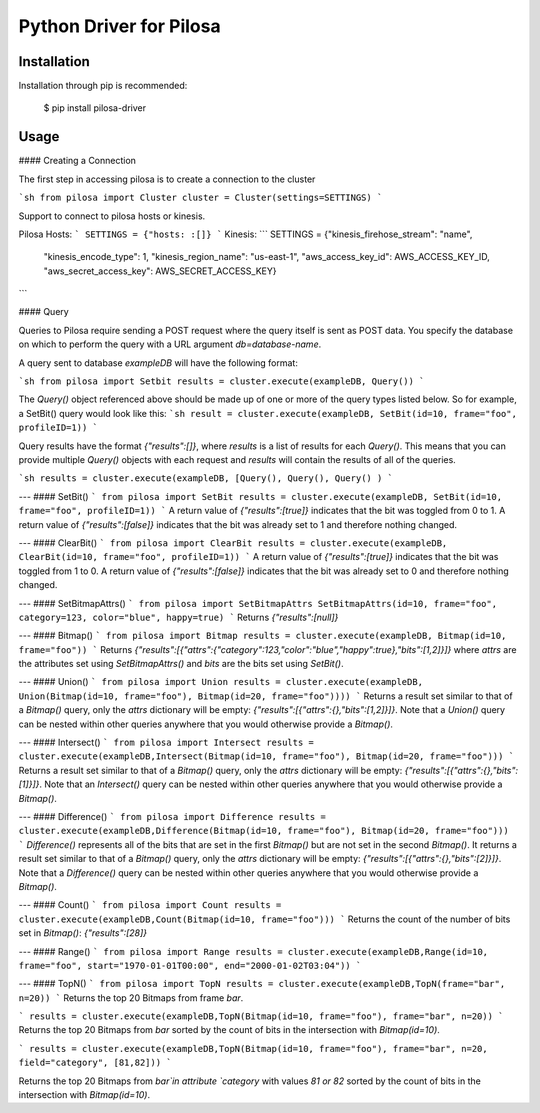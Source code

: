 Python Driver for Pilosa
========================

Installation
------------
Installation through pip is recommended:

    $ pip install pilosa-driver


Usage
-----
#### Creating a Connection

The first step in accessing pilosa is to create a connection to the cluster

```sh
from pilosa import Cluster
cluster = Cluster(settings=SETTINGS)
```

Support to connect to pilosa hosts or kinesis.

Pilosa Hosts:
```
SETTINGS = {"hosts: :[]}
```
Kinesis:
```
SETTINGS = {"kinesis_firehose_stream": "name",
            "kinesis_encode_type": 1,
            "kinesis_region_name": "us-east-1",
            "aws_access_key_id": AWS_ACCESS_KEY_ID,
            "aws_secret_access_key": AWS_SECRET_ACCESS_KEY}
```

#### Query

Queries to Pilosa require sending a POST request where the query itself is sent as POST data.
You specify the database on which to perform the query with a URL argument `db=database-name`.

A query sent to database `exampleDB` will have the following format:

```sh
from pilosa import Setbit
results = cluster.execute(exampleDB, Query())
```

The `Query()` object referenced above should be made up of one or more of the query types listed below.
So for example, a SetBit() query would look like this:
```sh
result = cluster.execute(exampleDB, SetBit(id=10, frame="foo", profileID=1))
```

Query results have the format `{"results":[]}`, where `results` is a list of results for each `Query()`. This
means that you can provide multiple `Query()` objects with each request and `results` will contain
the results of all of the queries.

```sh
results = cluster.execute(exampleDB, [Query(), Query(), Query() )
```

---
#### SetBit()
```
from pilosa import SetBit
results = cluster.execute(exampleDB, SetBit(id=10, frame="foo", profileID=1))
```
A return value of `{"results":[true]}` indicates that the bit was toggled from 0 to 1.
A return value of `{"results":[false]}` indicates that the bit was already set to 1 and therefore nothing changed.

---
#### ClearBit()
```
from pilosa import ClearBit
results = cluster.execute(exampleDB, ClearBit(id=10, frame="foo", profileID=1))
```
A return value of `{"results":[true]}` indicates that the bit was toggled from 1 to 0.
A return value of `{"results":[false]}` indicates that the bit was already set to 0 and therefore nothing changed.

---
#### SetBitmapAttrs()
```
from pilosa import SetBitmapAttrs
SetBitmapAttrs(id=10, frame="foo", category=123, color="blue", happy=true)
```
Returns `{"results":[null]}`

---
#### Bitmap()
```
from pilosa import Bitmap
results = cluster.execute(exampleDB, Bitmap(id=10, frame="foo"))
```
Returns `{"results":[{"attrs":{"category":123,"color":"blue","happy":true},"bits":[1,2]}]}` where `attrs` are the
attributes set using `SetBitmapAttrs()` and `bits` are the bits set using `SetBit()`.

---
#### Union()
```
from pilosa import Union
results = cluster.execute(exampleDB, Union(Bitmap(id=10, frame="foo"), Bitmap(id=20, frame="foo"))))
```
Returns a result set similar to that of a `Bitmap()` query, only the `attrs` dictionary will be empty: `{"results":[{"attrs":{},"bits":[1,2]}]}`.
Note that a `Union()` query can be nested within other queries anywhere that you would otherwise provide a `Bitmap()`.

---
#### Intersect()
```
from pilosa import Intersect
results = cluster.execute(exampleDB,Intersect(Bitmap(id=10, frame="foo"), Bitmap(id=20, frame="foo")))
```
Returns a result set similar to that of a `Bitmap()` query, only the `attrs` dictionary will be empty: `{"results":[{"attrs":{},"bits":[1]}]}`.
Note that an `Intersect()` query can be nested within other queries anywhere that you would otherwise provide a `Bitmap()`.

---
#### Difference()
```
from pilosa import Difference
results = cluster.execute(exampleDB,Difference(Bitmap(id=10, frame="foo"), Bitmap(id=20, frame="foo")))
```
`Difference()` represents all of the bits that are set in the first `Bitmap()` but are not set in the second `Bitmap()`.  It returns a result set similar to that of a `Bitmap()` query, only the `attrs` dictionary will be empty: `{"results":[{"attrs":{},"bits":[2]}]}`.
Note that a `Difference()` query can be nested within other queries anywhere that you would otherwise provide a `Bitmap()`.

---
#### Count()
```
from pilosa import Count
results = cluster.execute(exampleDB,Count(Bitmap(id=10, frame="foo")))
```
Returns the count of the number of bits set in `Bitmap()`: `{"results":[28]}`

---
#### Range()
```
from pilosa import Range
results = cluster.execute(exampleDB,Range(id=10, frame="foo", start="1970-01-01T00:00", end="2000-01-02T03:04"))
```

---
#### TopN()
```
from pilosa import TopN
results = cluster.execute(exampleDB,TopN(frame="bar", n=20))
```
Returns the top 20 Bitmaps from frame `bar`.

```
results = cluster.execute(exampleDB,TopN(Bitmap(id=10, frame="foo"), frame="bar", n=20))
```
Returns the top 20 Bitmaps from `bar` sorted by the count of bits in the intersection with `Bitmap(id=10)`.


```
results = cluster.execute(exampleDB,TopN(Bitmap(id=10, frame="foo"), frame="bar", n=20, field="category", [81,82]))
```

Returns the top 20 Bitmaps from `bar`in attribute `category` with values `81 or
82` sorted by the count of bits in the intersection with `Bitmap(id=10)`.
